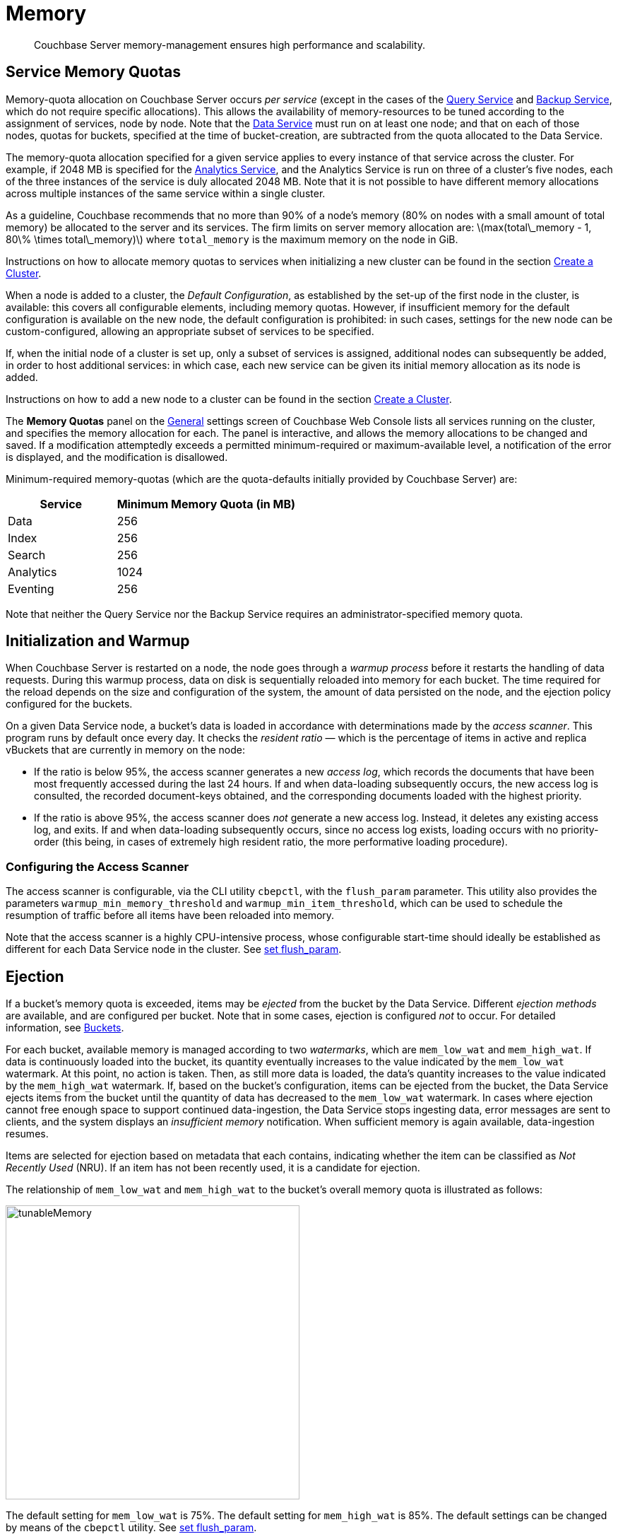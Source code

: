 = Memory
:description: Couchbase Server memory-management ensures high performance and scalability.
:page-aliases: understanding-couchbase:buckets-memory-and-storage/memory,architecture:managed-caching-layer-architecture

:stem: latexmath
[abstract]
{description}

[#service-memory-quotas]
== Service Memory Quotas

Memory-quota allocation on Couchbase Server occurs _per service_ (except in the cases of the xref:services-and-indexes/services/query-service.adoc[Query Service] and xref:services-and-indexes/services/backup-service.adoc[Backup Service], which do not require specific allocations).
This allows the availability of memory-resources to be tuned according to the assignment of services, node by node.
Note that the xref:services-and-indexes/services/data-service.adoc[Data Service] must run on at least one node; and that on each of those nodes, quotas for buckets, specified at the time of bucket-creation, are subtracted from the quota allocated to the Data Service.

The memory-quota allocation specified for a given service applies to every instance of that service across the cluster.
For example, if 2048 MB is specified for the xref:services-and-indexes/services/analytics-service.adoc[Analytics Service], and the Analytics Service is run on three of a cluster's five nodes, each of the three instances of the service is duly allocated 2048 MB.
Note that it is not possible to have different memory allocations across multiple instances of the same service within a single cluster.

As a guideline, Couchbase recommends that no more than 90% of a node's memory (80% on nodes with a small amount of total memory) be allocated to the server and its services. 
The firm limits on server memory allocation are: stem:[max(total\_memory - 1, 80\% \times total\_memory)] where `total_memory` is the maximum memory on the node in GiB.

Instructions on how to allocate memory quotas to services when initializing a new cluster can be found in the section xref:manage:manage-nodes/create-cluster.adoc[Create a Cluster].

When a node is added to a cluster, the _Default Configuration_, as established by the set-up of the first node in the cluster, is available: this covers all configurable elements, including memory quotas.
However, if insufficient memory for the default configuration is available on the new node, the default configuration is prohibited: in such cases, settings for the new node can be custom-configured, allowing an appropriate subset of services to be specified.

If, when the initial node of a cluster is set up, only a subset of services is assigned, additional nodes can subsequently be added, in order to host additional services: in which case, each new service can be given its initial memory allocation as its node is added.

Instructions on how to add a new node to a cluster can be found in the section xref:manage:manage-nodes/create-cluster.adoc[Create a Cluster].

The *Memory Quotas* panel on the xref:manage:manage-settings/general-settings.adoc[General] settings screen of Couchbase Web Console lists all services running on the cluster, and specifies the memory allocation for each.
The panel is interactive, and allows the memory allocations to be changed and saved.
If a modification attemptedly exceeds a permitted minimum-required or maximum-available level, a notification of the error is displayed, and the modification is disallowed.

Minimum-required memory-quotas (which are the quota-defaults initially provided by Couchbase Server) are:

[#memory_quota_mimumums,cols="3,5"]
|===
| Service | Minimum Memory Quota (in MB)

| Data
| 256

| Index
| 256

| Search
| 256

| Analytics
| 1024

| Eventing
| 256
|===

Note that neither the Query Service nor the Backup Service requires an administrator-specified memory quota.

[#initialization-and-warmup]
== Initialization and Warmup

When Couchbase Server is restarted on a node, the node goes through a _warmup process_ before it restarts the handling of data requests.
During this warmup process, data on disk is sequentially reloaded into memory for each bucket.
The time required for the reload depends on the size and configuration of the system, the amount of data persisted on the node, and the ejection policy configured for the buckets.

On a given Data Service node, a bucket's data is loaded in accordance with determinations made by the _access scanner_.
This program runs by default once every day.
It checks the _resident ratio_ &#8212; which is the percentage of items in active and replica vBuckets that are currently in memory on the node:

* If the ratio is below 95%, the access scanner generates a new _access log_, which records the documents that have been most frequently accessed during the last 24 hours.
If and when data-loading subsequently occurs, the new access log is consulted, the recorded document-keys obtained, and the corresponding documents loaded with the highest priority.

* If the ratio is above 95%, the access scanner does _not_ generate a new access log.
Instead, it deletes any existing access log, and exits.
If and when data-loading subsequently occurs, since no access log exists, loading occurs with no priority-order (this being, in cases of extremely high resident ratio, the more performative loading procedure).

[#configuring-the-access-scanner]
=== Configuring the Access Scanner

The access scanner is configurable, via the CLI utility `cbepctl`, with the `flush_param` parameter.
This utility also provides the parameters `warmup_min_memory_threshold` and `warmup_min_item_threshold`, which can be used to schedule the resumption of traffic before all items have been reloaded into memory.

Note that the access scanner is a highly CPU-intensive process, whose configurable start-time should ideally be established as different for each Data Service node in the cluster.
See xref:cli:cbepctl/set-flush_param.adoc[set flush_param].

[#ejection]
== Ejection

If a bucket's memory quota is exceeded, items may be _ejected_ from the bucket by the Data Service.
Different _ejection methods_ are available, and are configured per bucket.
Note that in some cases, ejection is configured _not_ to occur.
For detailed information, see xref:buckets-memory-and-storage/buckets.adoc[Buckets].

For each bucket, available memory is managed according to two _watermarks_, which are `mem_low_wat` and `mem_high_wat`.
If data is continuously loaded into the bucket, its quantity eventually increases to the value indicated by the `mem_low_wat` watermark.
At this point, no action is taken.
Then, as still more data is loaded, the data's quantity increases to the value indicated by the `mem_high_wat` watermark.
If, based on the bucket's configuration, items can be ejected from the bucket, the Data Service ejects items from the bucket until the quantity of data has decreased to the `mem_low_wat` watermark.
In cases where ejection cannot free enough space to support continued data-ingestion, the Data Service stops ingesting data, error messages are sent to clients, and the system displays an _insufficient memory_ notification.
When sufficient memory is again available, data-ingestion resumes.

Items are selected for ejection based on metadata that each contains, indicating whether the item can be classified as _Not Recently Used_ (NRU).
If an item has not been recently used, it is a candidate for ejection.

The relationship of `mem_low_wat` and `mem_high_wat` to the bucket's overall memory quota is illustrated as follows:

[#tunable_memory]
image::buckets-memory-and-storage/tunableMemory.png[,416]

The default setting for `mem_low_wat` is 75%.
The default setting for `mem_high_wat` is 85%.
The default settings can be changed by means of the `cbepctl` utility.
See xref:cli:cbepctl/set-flush_param.adoc[set flush_param].

[#expiry-pager]
== Expiry Pager

Scans for items that have expired, and erases them from memory and disk; after which, a _tombstone_ remains for a default period of 3 days.
The expiry pager runs every 10 minutes by default: for information on changing the interval, see `cbepctl` xref:cli:cbepctl/set-flush_param.adoc[set flush_param].
For more information on item-deletion and tombstones, see xref:data/expiration.adoc[Expiration].

[#active-memory-defragmenter]
== Active Memory Defragmenter

Over time, Couchbase Server-memory can become fragmented.
Each page in memory is typically responsible for holding documents of a specific size-range.
Over time, if memory pages assigned to a specific size-range become sparsely populated (due to documents of that size being ejected, or to items changing in size), the unused space in those pages cannot be used for documents of other sizes, until a complete page is free, and that page is re-assigned to a new size.
Such effects, which are highly workload-dependent, may result in memory that cannot be used efficiently.

Couchbase Server provides an _Active Memory Defragmenter_, which periodically scans the cache, to identify pages that are sparsely used.
It then repacks the items on those pages, to free up space.
